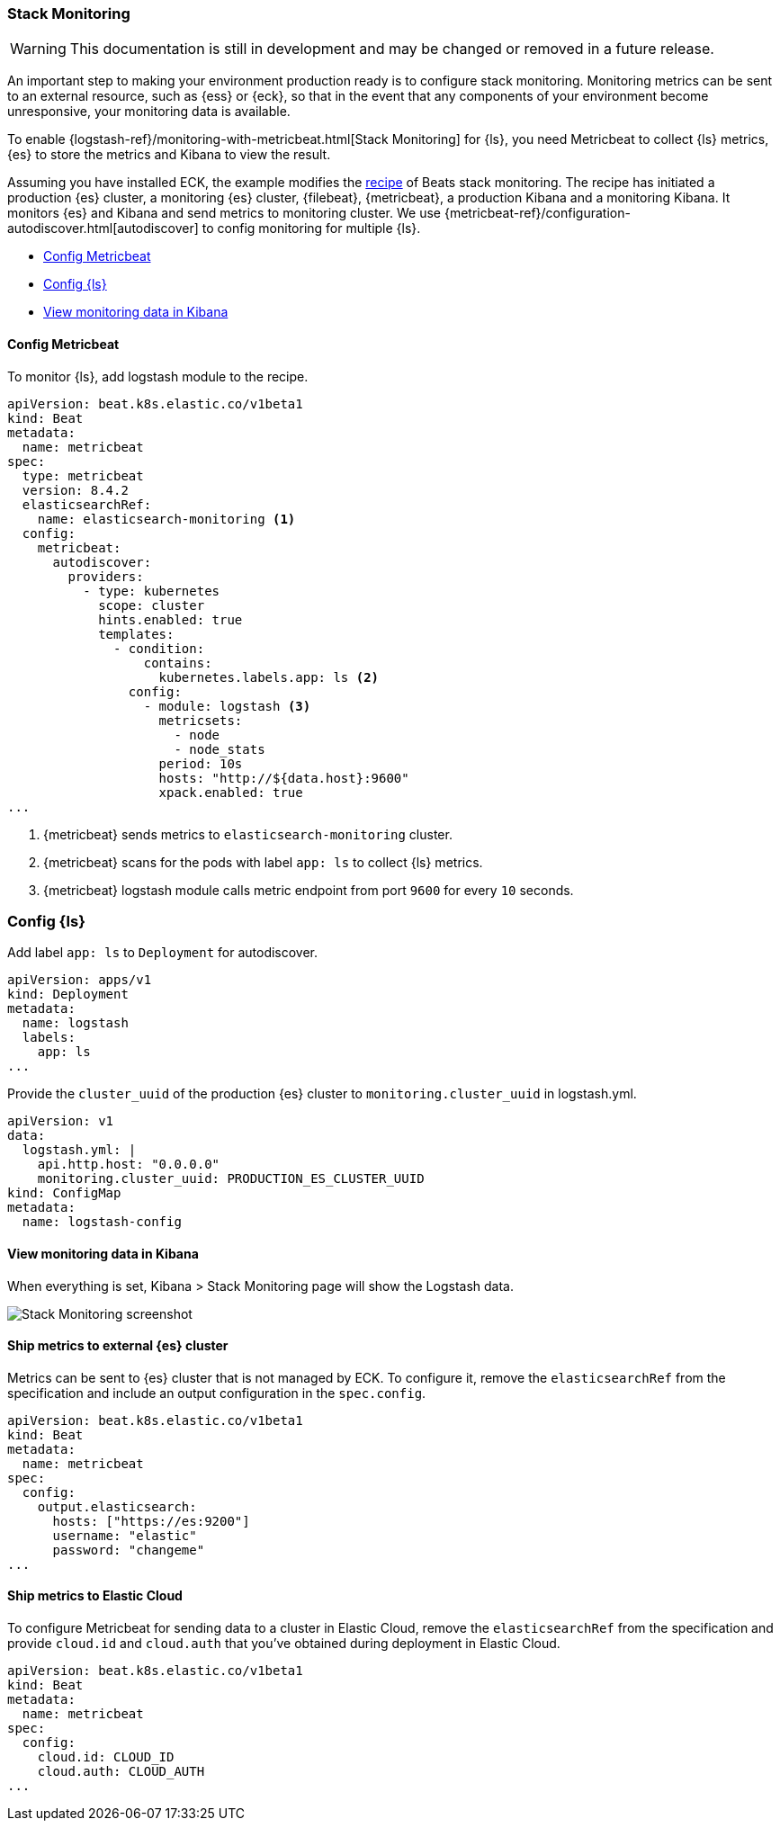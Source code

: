 [[ls-k8s-stack-monitoring]]
=== Stack Monitoring

WARNING: This documentation is still in development and may be changed or removed in a future release.

An important step to making your environment production ready is to configure stack monitoring. Monitoring metrics can be sent to an external resource, such as {ess} or {eck}, so that in the event that any components of your environment become unresponsive, your monitoring data is available.

To enable {logstash-ref}/monitoring-with-metricbeat.html[Stack Monitoring] for {ls}, you need Metricbeat to collect {ls} metrics, {es} to store the metrics and Kibana to view the result.

Assuming you have installed ECK, the example modifies the link:https://github.com/elastic/cloud-on-k8s/blob/main/config/recipes/beats/stack_monitoring.yaml[recipe] of Beats stack monitoring. The recipe has initiated a production {es} cluster, a monitoring {es} cluster, {filebeat}, {metricbeat}, a production Kibana and a monitoring Kibana. It monitors {es} and Kibana and send metrics to monitoring cluster.
We use {metricbeat-ref}/configuration-autodiscover.html[autodiscover] to config monitoring for multiple {ls}.

* <<ls-k8s-monitor-config-metricbeat>>
* <<ls-k8s-monitor-config-ls>>
* <<ls-k8s-monitor-kibana>>

[float]
[[ls-k8s-monitor-config-metricbeat]]
==== Config Metricbeat

To monitor {ls}, add logstash module to the recipe.

[source,yaml]
--
apiVersion: beat.k8s.elastic.co/v1beta1
kind: Beat
metadata:
  name: metricbeat
spec:
  type: metricbeat
  version: 8.4.2
  elasticsearchRef:
    name: elasticsearch-monitoring <1>
  config:
    metricbeat:
      autodiscover:
        providers:
          - type: kubernetes
            scope: cluster
            hints.enabled: true
            templates:
              - condition:
                  contains:
                    kubernetes.labels.app: ls <2>
                config:
                  - module: logstash <3>
                    metricsets:
                      - node
                      - node_stats
                    period: 10s
                    hosts: "http://${data.host}:9600"
                    xpack.enabled: true
...
--

<1> {metricbeat} sends metrics to `elasticsearch-monitoring` cluster.

<2> {metricbeat} scans for the pods with label `app: ls` to collect {ls} metrics.

<3> {metricbeat} logstash module calls metric endpoint from port `9600` for every `10` seconds.

[float]
[[ls-k8s-monitor-config-ls]]
=== Config {ls}

Add label `app: ls` to `Deployment` for autodiscover.

[source,yaml]
--
apiVersion: apps/v1
kind: Deployment
metadata:
  name: logstash
  labels:
    app: ls
...
--

Provide the `cluster_uuid` of the production {es} cluster to `monitoring.cluster_uuid` in logstash.yml.

[source,yaml]
--
apiVersion: v1
data:
  logstash.yml: |
    api.http.host: "0.0.0.0"
    monitoring.cluster_uuid: PRODUCTION_ES_CLUSTER_UUID
kind: ConfigMap
metadata:
  name: logstash-config
--

[float]
[[ls-k8s-monitor-kibana]]
==== View monitoring data in Kibana

When everything is set, Kibana > Stack Monitoring page will show the Logstash data.

image::./images/sm-kibana.png[Stack Monitoring screenshot]

[[ls-k8s-monitor-external]]
==== Ship metrics to external {es} cluster

Metrics can be sent to {es} cluster that is not managed by ECK. To configure it, remove the `elasticsearchRef` from the specification and include an output configuration in the `spec.config`.

[source,yaml]
--
apiVersion: beat.k8s.elastic.co/v1beta1
kind: Beat
metadata:
  name: metricbeat
spec:
  config:
    output.elasticsearch:
      hosts: ["https://es:9200"] 
      username: "elastic"
      password: "changeme"
...
--

[[ls-k8s-monitor-elastic-cloud]]
==== Ship metrics to Elastic Cloud

To configure Metricbeat for sending data to a cluster in Elastic Cloud, remove the `elasticsearchRef` from the specification and provide `cloud.id` and `cloud.auth` that you've obtained during deployment in Elastic Cloud.

[source,yaml]
--
apiVersion: beat.k8s.elastic.co/v1beta1
kind: Beat
metadata:
  name: metricbeat
spec:
  config:
    cloud.id: CLOUD_ID
    cloud.auth: CLOUD_AUTH
...
--